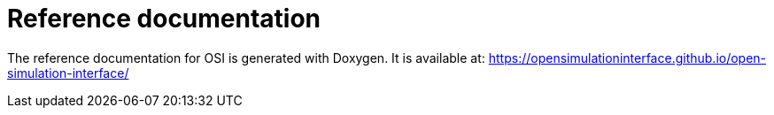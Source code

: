 = Reference documentation

The reference documentation for OSI is generated with Doxygen.
It is available at:
https://opensimulationinterface.github.io/open-simulation-interface/
